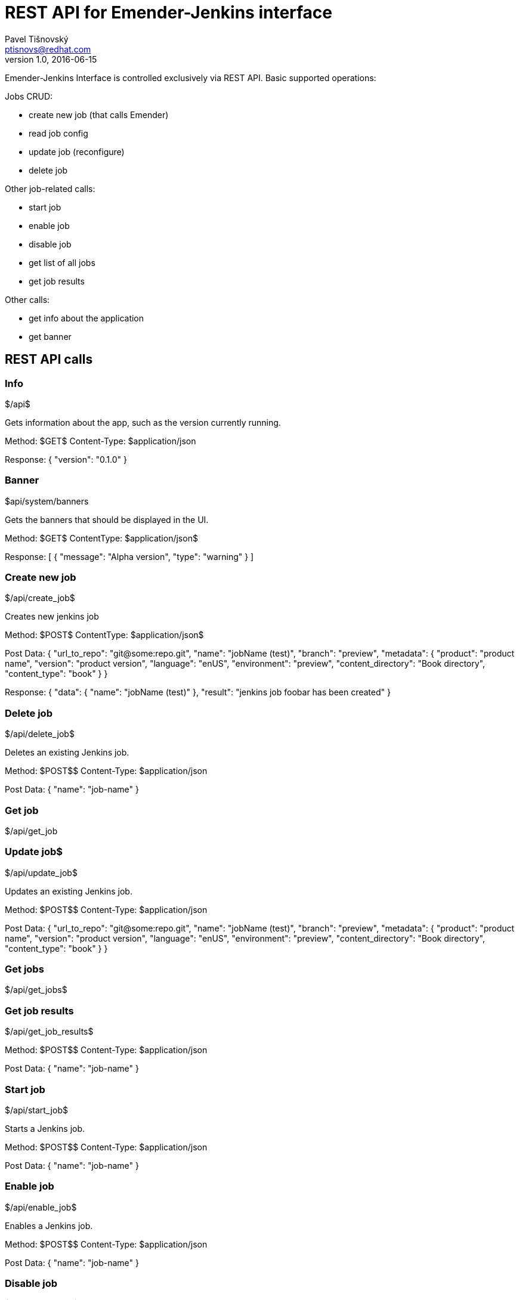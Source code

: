 REST API for Emender-Jenkins interface
======================================
:icons: font
Pavel Tišnovský <ptisnovs@redhat.com>
v1.0, 2016-06-15

Emender-Jenkins Interface is controlled exclusively via REST API.
Basic supported operations:

Jobs CRUD:

* create new job (that calls Emender)
* read job config
* update job (reconfigure)
* delete job

Other job-related calls:

* start job
* enable job
* disable job
* get list of all jobs
* get job results

Other calls:

* get info about the application
* get banner


REST API calls
--------------



Info
~~~~

$/api$

Gets information about the app, such as the version currently running.

Method: $GET$
Content-Type: $application/json

Response:
{
    "version": "0.1.0"
}



Banner
~~~~~~

$api/system/banners

Gets the banners that should be displayed in the UI.

Method: $GET$
Content­Type: $application/json$

Response:
[ 
    { 
        "message": "Alpha version",
        "type": "warning" 
    } 
] 



Create new job
~~~~~~~~~~~~~~

$/api/create_job$

Creates new jenkins job

Method: $POST$
Content­Type: $application/json$

Post Data: 
  {
      "url_to_repo": "git@some:repo.git",
      "name": "jobName (test)",
      "branch": "preview",
      "metadata": {
          "product": "product name",
          "version": "product version",
          "language": "en­US",
          "environment": "preview",
          "content_directory": "Book directory",
          "content_type": "book"
      } 
  } 

Response:
  {
     "data": { 
         "name": "jobName (test)"
     },
     "result": "jenkins job foobar has been created"
  }



Delete job
~~~~~~~~~~

$/api/delete_job$

Deletes an existing Jenkins job.

Method: $POST$$
Content-Type: $application/json

Post Data: 
  {
      "name": "job-name"
  }



Get job
~~~~~~~

$/api/get_job



Update job$
~~~~~~~~~~~

$/api/update_job$

Updates an existing Jenkins job.

Method: $POST$$
Content-Type: $application/json

Post Data: 
  {
      "url_to_repo": "git@some:repo.git",
      "name": "jobName (test)",
      "branch": "preview",
      "metadata": {
          "product": "product name",
          "version": "product version",
          "language": "en­US",
          "environment": "preview",
          "content_directory": "Book directory",
          "content_type": "book"
      } 
  }



Get jobs
~~~~~~~~

$/api/get_jobs$



Get job results
~~~~~~~~~~~~~~~

$/api/get_job_results$

Method: $POST$$
Content-Type: $application/json

Post Data: 
  {
      "name": "job-name"
  }



Start job
~~~~~~~~~

$/api/start_job$

Starts a Jenkins job.

Method: $POST$$
Content-Type: $application/json

Post Data: 
  {
      "name": "job-name"
  }



Enable job
~~~~~~~~~~

$/api/enable_job$

Enables a Jenkins job.

Method: $POST$$
Content-Type: $application/json

Post Data: 
  {
      "name": "job-name"
  }



Disable job
~~~~~~~~~~~

$/api/disable_job$

Disables a Jenkins job.

Method: $POST$$
Content-Type: $application/json

Post Data: 
  {
      "name": "job-name"
  }


